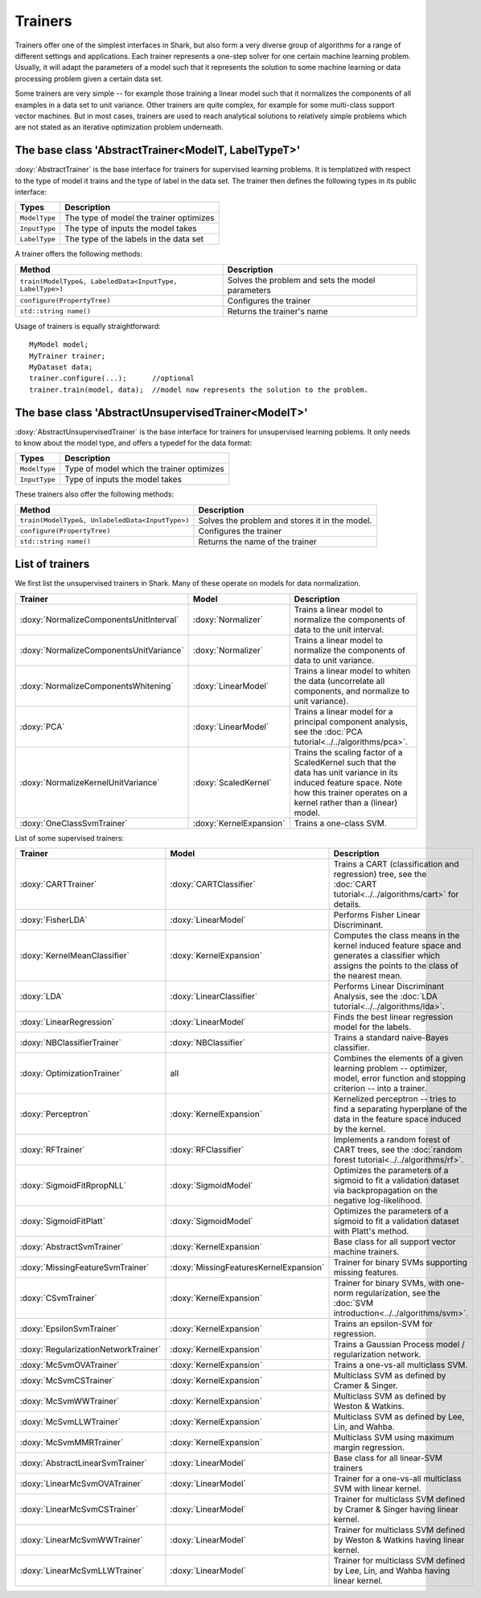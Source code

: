 Trainers
========

Trainers offer one of the simplest interfaces in Shark, but also form
a very diverse group of algorithms for a range of different settings
and applications. Each trainer represents a one-step solver for one
certain machine learning problem. Usually, it will adapt the parameters
of a model such that it represents the solution to some machine learning
or data processing problem given a certain data set.

Some trainers are very simple -- for example those training a linear
model such that it normalizes the components of all examples in a data
set to unit variance. Other trainers are quite complex, for example for
some multi-class support vector machines. But in most cases, trainers
are used to reach analytical solutions to relatively simple problems
which are not stated as an iterative optimization problem underneath.



The base class 'AbstractTrainer<ModelT, LabelTypeT>'
----------------------------------------------------

:doxy:`AbstractTrainer` is the base interface for trainers for supervised
learning problems. It is templatized with respect to the type of model it
trains and the type of label in the data set. The trainer then defines the
following types in its public interface:


==========================   =======================================
Types                        Description
==========================   =======================================
``ModelType``                The type of model the trainer optimizes
``InputType``                The type of inputs the model takes
``LabelType``                The type of the labels in the data set
==========================   =======================================


A trainer offers the following methods:


=========================================================   =================================================
Method                                                      Description
=========================================================   =================================================
``train(ModelType&, LabeledData<InputType, LabelType>)``    Solves the problem and sets the model parameters
``configure(PropertyTree)``                                 Configures the trainer
``std::string name()``                                      Returns the trainer's name
=========================================================   =================================================


Usage of trainers is equally straightforward::

  MyModel model;
  MyTrainer trainer;
  MyDataset data;
  trainer.configure(...);      //optional
  trainer.train(model, data);  //model now represents the solution to the problem.



The base class 'AbstractUnsupervisedTrainer<ModelT>'
----------------------------------------------------


:doxy:`AbstractUnsupervisedTrainer` is the base interface for trainers for
unsupervised learning poblems. It only needs to know about the model type,
and offers a typedef for the data format:


==========================   ==============================================
Types                        Description
==========================   ==============================================
``ModelType``                Type of model which the trainer optimizes
``InputType``                Type of inputs the model takes
==========================   ==============================================


These trainers also offer the following methods:


=====================================================   ================================================
Method                                                  Description
=====================================================   ================================================
``train(ModelType&, UnlabeledData<InputType>)``         Solves the problem and stores it in the model.
``configure(PropertyTree)``                             Configures the trainer
``std::string name()``                                  Returns the name of the trainer
=====================================================   ================================================




List of trainers
----------------


We first list the unsupervised trainers in Shark. Many
of these operate on models for data normalization.


========================================  ========================  ============================================================
Trainer                                     Model                     Description
========================================  ========================  ============================================================
:doxy:`NormalizeComponentsUnitInterval`   :doxy:`Normalizer`        Trains a linear model to normalize the components of data
                                                                    to the unit interval.
:doxy:`NormalizeComponentsUnitVariance`   :doxy:`Normalizer`        Trains a linear model to normalize the components of data
                                                                    to unit variance.
:doxy:`NormalizeComponentsWhitening`      :doxy:`LinearModel`       Trains a linear model to whiten the data (uncorrelate all
                                                                    components, and normalize to unit variance).
:doxy:`PCA`                               :doxy:`LinearModel`       Trains a linear model for a principal component analysis, 
                                                                    see the :doc:`PCA tutorial<../../algorithms/pca>`.
:doxy:`NormalizeKernelUnitVariance`       :doxy:`ScaledKernel`      Trains the scaling factor of a ScaledKernel such that the
                                                                    data has unit variance in its induced feature space. Note
                                                                    how this trainer operates on a kernel rather than a (linear)
                                                                    model.
:doxy:`OneClassSvmTrainer`                :doxy:`KernelExpansion`   Trains a one-class SVM.
========================================  ========================  ============================================================



List of some supervised trainers:



========================================  ========================================   ===================================================================
Trainer                                     Model                                      Description
========================================  ========================================   ===================================================================
:doxy:`CARTTrainer`                       :doxy:`CARTClassifier`                     Trains a CART (classification and regression) tree,
                                                                                     see the :doc:`CART tutorial<../../algorithms/cart>` for details.
:doxy:`FisherLDA`                         :doxy:`LinearModel`                        Performs Fisher Linear Discriminant.
:doxy:`KernelMeanClassifier`              :doxy:`KernelExpansion`                    Computes the class means in the kernel induced feature
                                                                                     space and generates a classifier which assigns the points
                                                                                     to the class of the nearest mean.
:doxy:`LDA`                               :doxy:`LinearClassifier`                   Performs Linear Discriminant Analysis, see the :doc:`LDA tutorial<../../algorithms/lda>`.
:doxy:`LinearRegression`                  :doxy:`LinearModel`                        Finds the best linear regression model for the labels.
:doxy:`NBClassifierTrainer`               :doxy:`NBClassifier`                       Trains a standard naive-Bayes classifier.
:doxy:`OptimizationTrainer`               all                                        Combines the elements of a given learning problem -- optimizer,
                                                                                     model, error function and stopping criterion -- into a trainer.
:doxy:`Perceptron`                        :doxy:`KernelExpansion`                    Kernelized perceptron -- tries to find a separating hyperplane of
                                                                                     the data in the feature space induced by the kernel.
:doxy:`RFTrainer`                         :doxy:`RFClassifier`                       Implements a random forest of CART trees,
                                                                                     see the :doc:`random forest tutorial<../../algorithms/rf>`.
:doxy:`SigmoidFitRpropNLL`                :doxy:`SigmoidModel`                       Optimizes the parameters of a sigmoid to fit a validation
                                                                                     dataset via backpropagation on the negative log-likelihood.
:doxy:`SigmoidFitPlatt`                   :doxy:`SigmoidModel`                       Optimizes the parameters of a sigmoid to fit a validation
                                                                                     dataset with Platt's method.
:doxy:`AbstractSvmTrainer`                :doxy:`KernelExpansion`                    Base class for all support vector machine trainers.
:doxy:`MissingFeatureSvmTrainer`          :doxy:`MissingFeaturesKernelExpansion`     Trainer for binary SVMs supporting missing features.
:doxy:`CSvmTrainer`                       :doxy:`KernelExpansion`                    Trainer for binary SVMs, with one-norm regularization,
                                                                                     see the :doc:`SVM introduction<../../algorithms/svm>`.
:doxy:`EpsilonSvmTrainer`                 :doxy:`KernelExpansion`                    Trains an epsilon-SVM for regression.
:doxy:`RegularizationNetworkTrainer`      :doxy:`KernelExpansion`                    Trains a Gaussian Process model / regularization network.
:doxy:`McSvmOVATrainer`                   :doxy:`KernelExpansion`                    Trains a one-vs-all multiclass SVM.
:doxy:`McSvmCSTrainer`                    :doxy:`KernelExpansion`                    Multiclass SVM as defined by Cramer & Singer.
:doxy:`McSvmWWTrainer`                    :doxy:`KernelExpansion`                    Multiclass SVM as defined by Weston & Watkins.
:doxy:`McSvmLLWTrainer`                   :doxy:`KernelExpansion`                    Multiclass SVM as defined by Lee, Lin, and Wahba.
:doxy:`McSvmMMRTrainer`                   :doxy:`KernelExpansion`                    Multiclass SVM using maximum margin regression.
:doxy:`AbstractLinearSvmTrainer`          :doxy:`LinearModel`                        Base class for all linear-SVM trainers
:doxy:`LinearMcSvmOVATrainer`             :doxy:`LinearModel`                        Trainer for a  one-vs-all multiclass SVM with linear kernel.
:doxy:`LinearMcSvmCSTrainer`              :doxy:`LinearModel`                        Trainer for multiclass SVM defined by Cramer & Singer having linear kernel.
:doxy:`LinearMcSvmWWTrainer`              :doxy:`LinearModel`                        Trainer for multiclass SVM defined by  Weston & Watkins having linear kernel.
:doxy:`LinearMcSvmLLWTrainer`             :doxy:`LinearModel`                        Trainer for multiclass SVM defined by Lee, Lin, and Wahba having linear kernel.
========================================  ========================================   ===================================================================
